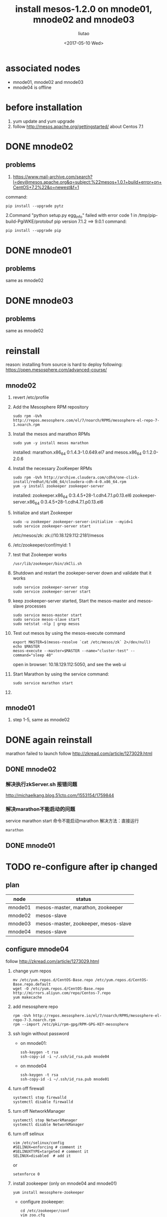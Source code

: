 #+TITLE: install mesos-1.2.0 on mnode01, mnode02 and mnode03
#+AUTHOR: liutao
#+DATE: <2017-05-10 Wed> 

* associated nodes
  - mnode01, mnode02 and mnode03
  - mnode04 is offline

* before installation 
  1. yum update and yum upgrade
  2. follow http://mesos.apache.org/gettingstarted/ about Centos 7.1
  
* DONE mnode02 
  CLOSED: [2017-05-11 Thu 00:38]

** problems
    1. https://www.mail-archive.com/search?l=dev@mesos.apache.org&q=subject:%22mesos+1.0.1+build+error+on+CentOS+7.2%22&o=newest&f=1
    command:
    #+BEGIN_SRC shell
    pip install --upgrade pytz
    #+END_SRC
    2.Command "python setup.py egg_info" failed with error code 1 in /tmp/pip-build-PgiWKE/protobuf 
    pip version 7.1.2 ==> 9.0.1
    command: 
    #+BEGIN_SRC shell
    pip install --upgrade pip
    #+END_SRC
    
* DONE mnode01
  CLOSED: [2017-05-11 Thu 15:54]

** problems
   same as mnode02

* DONE mnode03
  CLOSED: [2017-05-11 Thu 15:54]

** problems
   same as mnode02

* reinstall
  reason: installing from source is hard to deploy
  following: https://open.mesosphere.com/advanced-course/

** mnode02
   1. revert /etc/profile 
   2. Add the Mesosphere RPM repository
      #+BEGIN_SRC shell
      sudo rpm -Uvh http://repos.mesosphere.com/el/7/noarch/RPMS/mesosphere-el-repo-7-1.noarch.rpm
      #+END_SRC
   3. Install the mesos and marathon RPMs
      #+BEGIN_SRC shell
      sudo yum -y install mesos marathon
      #+END_SRC
      installed: marathon.x86_64 0:1.4.3-1.0.649.el7 and mesos.x86_64 0:1.2.0-2.0.6
   4. Install the necessary ZooKeeper RPMs
      #+BEGIN_SRC shell
      sudo rpm -Uvh http://archive.cloudera.com/cdh4/one-click-install/redhat/6/x86_64/cloudera-cdh-4-0.x86_64.rpm
      yum -y install zookeeper zookeeper-server
      #+END_SRC
      installed: zookeeper.x86_64 0:3.4.5+28-1.cdh4.7.1.p0.13.el6 zookeeper-server.x86_64 0:3.4.5+28-1.cdh4.7.1.p0.13.el6
   5. Initialize and start Zookeeper
      #+BEGIN_SRC shell
      sudo -u zookeeper zookeeper-server-initialize --myid=1 
      sudo service zookeeper-server start
      #+END_SRC
      /etc/mesos/zk:
      zk://10.18.129.112:2181/mesos
   6. /etc/zookeeper/conf/myid:
      1
   7. test that Zookeeper works
      #+BEGIN_SRC shell
      /usr/lib/zookeeper/bin/zkCli.sh
      #+END_SRC
   8. Shutdown and restart the zookeper-server down and validate that it works
      #+BEGIN_SRC shell
      sudo service zookeeper-server stop
      sudo service zookeeper-server start
      #+END_SRC
   9. keep zookeeper-server started, Start the mesos-master and mesos-slave processes
      #+BEGIN_SRC shell
      sudo service mesos-master start
      sudo service mesos-slave start
      sudo netstat -nlp | grep mesos
      #+END_SRC
   10. Test out mesos by using the mesos-execute command
       #+BEGIN_SRC shell
       export MASTER=$(mesos-resolve `cat /etc/mesos/zk` 2>/dev/null)
       echo $MASTER
       mesos-execute --master=$MASTER --name="cluster-test" --command="sleep 40"
       #+END_SRC
       open in browser: 10.18.129.112:5050, and see the web ui
   11. Start Marathon by using the service command:
       #+BEGIN_SRC shell
       sudo service marathon start
       #+END_SRC
   12. 
   
** mnode01
   1. step 1-5, same as mnode02


* DONE again reinstall 
  CLOSED: [2017-06-19 Mon 16:28]
  marathon failed to launch
  follow http://zkread.com/article/1273029.html

** DONE mnode02 
   CLOSED: [2017-05-16 Tue 11:10]

*** 解决执行zkServer.sh 报错问题
   http://michaelkang.blog.51cto.com/1553154/1759844

*** 解决marathon不能启动的问题
   service marathon start 命令不能启动marathon
   解决方法：直接运行
   #+BEGIN_SRC shell
   marathon
   #+END_SRC

** DONE mnode01
   CLOSED: [2017-05-16 Tue 11:10]

* TODO re-configure after ip changed 
** plan
| node    | status                               |
|---------+--------------------------------------|
| mnode01 | mesos-master, marathon, zookeeper    |
| mnode02 | mesos-slave                          |
| mnode03 | mesos-master, zookeeper, mesos-slave |
| mnode04 | mesos-slave                          |
** configure mnode04 
   follow http://zkread.com/article/1273029.html
  1. change yum repos
     #+BEGIN_SRC shell
     mv /etc/yum.repos.d/CentOS-Base.repo /etc/yum.repos.d/CentOS-Base.repo.default
     wget -O /etc/yum.repos.d/CentOS-Base.repo http://mirrors.aliyun.com/repo/Centos-7.repo
     yum makecache
     #+END_SRC
  2. add mesosphere repo
     #+BEGIN_SRC shell
     rpm -Uvh http://repos.mesosphere.io/el/7/noarch/RPMS/mesosphere-el-repo-7-3.noarch.rpm
     rpm --import /etc/pki/rpm-gpg/RPM-GPG-KEY-mesosphere
     #+END_SRC
  3. ssh login without password
     - on mnode01:
       #+BEGIN_SRC shell
       ssh-keygen -t rsa
       ssh-copy-id -i ~/.ssh/id_rsa.pub mnode04
       #+END_SRC
     - on mnode04
       #+BEGIN_SRC shell
       ssh-keygen -t rsa
       ssh-copy-id -i ~/.ssh/id_rsa.pub mnode01
       #+END_SRC
  4. turn off firewall
     #+BEGIN_SRC shell
     systemctl stop firewalld
     systemctl disable firewalld
     #+END_SRC
  5. turn off NetworkManager
     #+BEGIN_SRC shell
     systemctl stop NetworkManager
     systemctl disable NetworkManager
     #+END_SRC
  6. turn off selinux
     #+BEGIN_SRC shell
     vim /etc/selinux/config
     #SELINUX=enforcing # comment it
     #SELINUXTYPE=targeted # comment it
     SELINUX=disabled  # add it
     #+END_SRC
     or
     #+BEGIN_SRC shell
     setenforce 0
     #+END_SRC
  7. install zookeeper (only on mnode04 and mnode01)
     #+BEGIN_SRC shel
     yum install mesosphere-zookeeper
     #+END_SRC
     - configure zookeeper:
       #+BEGIN_SRC shell
       cd /etc/zookeeper/conf
       vim zoo.cfg
       #+END_SRC
       - zoo.cfg:
         #+BEGIN_SRC shell
         maxClientCnxns=50
         # The number of milliseconds of each tick
         tickTime=2000
         # The number of ticks that the initial
         # synchronization phase can take
         initLimit=10
         # The number of ticks that can pass between
         # sending a request and getting an acknowledgement
         syncLimit=5
         # the directory where the snapshot is stored.
         dataDir=/opt/mesosphere/zookeeper/data
         dataLogDir=/opt/mesosphere/zookeeper/logs
         # the port at which the clients will connect
         clientPort=2181
         
         server.1=mnode01:2888:3888
         server.4=mnode04:2888:3888
         #+END_SRC
       #+BEGIN_SRC shell
       cd /opt/mesosphere/zookeeper/data
       echo 1 >> myid # on mnode01
       echo 4 >> myid # on mnode04
       #+END_SRC
       - log4j.properties:
         #+BEGIN_SRC shell
         line 2: zookeeper.root.logger=INFO, ROLLINGFILE
         line 52: log4j.appender.TRACEFILE=org.apache.log4j.RollingFileAppender
         #+END_SRC
       #+BEGIN_SRC shell
       mkdir -p /var/log/zookeeper
       chmod 755 /var/log/zookeeper
       cd /opt/mesosphere/zookeeper/bin
       vim zkEnv.sh
       #+END_SRC
       - zkEnv.sh:
         #+BEGIN_SRC shell
         line 34: ZOOCFGDIR="/etc/zookeeper/conf" 
         line 56: ZOO_LOG_DIR="/var/log/zookeeper"
         line 61: ZOO_LOG4J_PROP="INFO,ROLLINGFILE" 
         #+END_SRC
     - set environment variables:
       #+BEGIN_SRC shell
       vim /etc/profile
       export ZOOKEEPER_HOME=/opt/mesosphere/zookeeper # add this line
       export PATH=$ZOOKEEPER_HOME/bin:$PATH           # add this line
       source /etc/profile
       #+END_SRC
     - launch zookeeper
       #+BEGIN_SRC shell
       cd /opt/mesosphere/zookeeper/bin
       zkServer.sh start
       #+END_SRC
  8. install mesos-master
     #+BEGIN_SRC shell
     yum install mesos
     #+END_SRC
     - configure mesos
       #+BEGIN_SRC shell
       vim /etc/mesos/zk
       #+END_SRC
       - zk:
         #+BEGIN_SRC shell
         zk://mnode04:2181/mesos
         #+END_SRC
         
